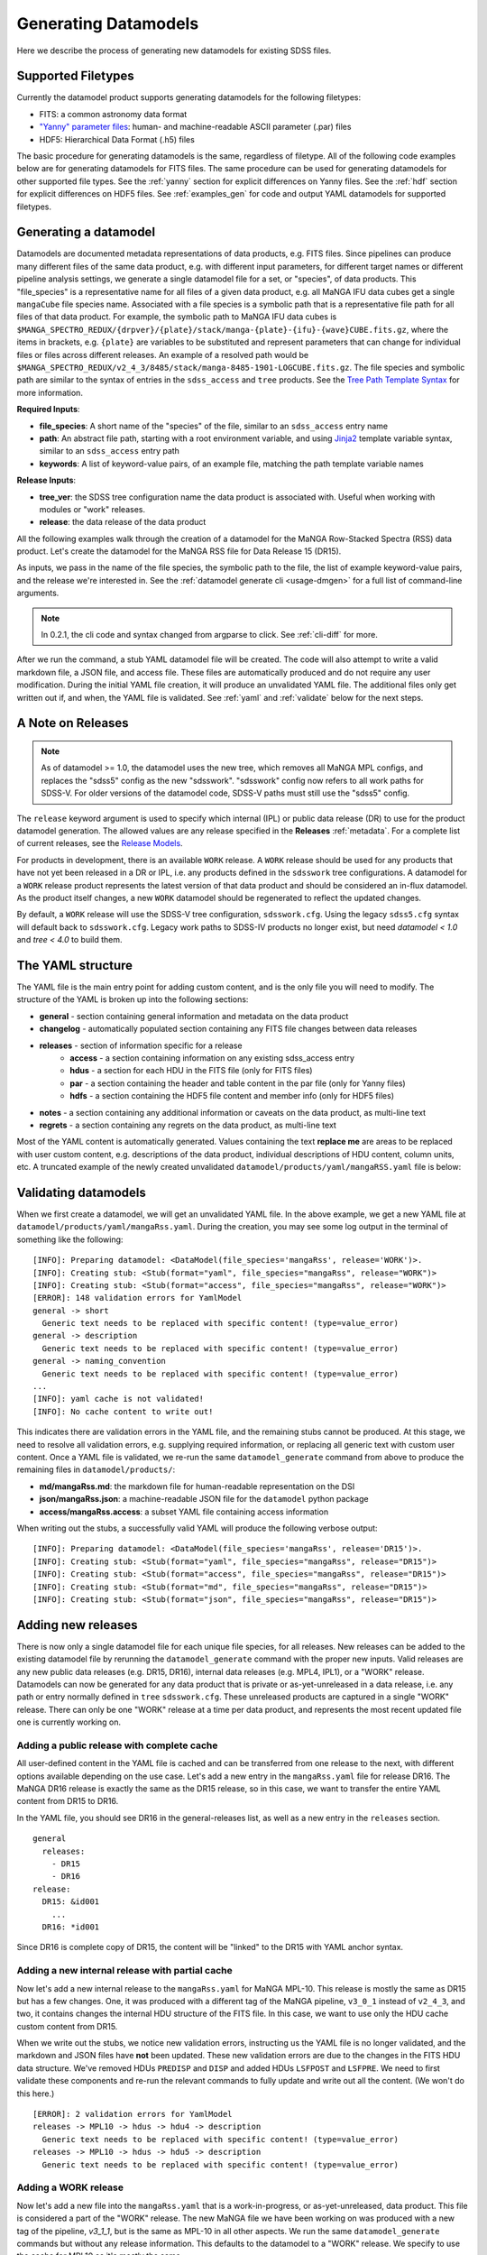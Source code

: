 
.. _generate:

Generating Datamodels
=====================

Here we describe the process of generating new datamodels for existing SDSS files.

Supported Filetypes
-------------------

Currently the datamodel product supports generating datamodels for the following filetypes:

- FITS: a common astronomy data format
- `"Yanny" parameter files <https://www.sdss.org/dr17/software/par/>`_: human- and machine-readable ASCII parameter (.par) files
- HDF5: Hierarchical Data Format (.h5) files

The basic procedure for generating datamodels is the same, regardless of filetype.  All of the following code
examples below are for generating datamodels for FITS files.  The same procedure can be used for generating
datamodels for other supported file types.  See the :ref:`yanny` section for explicit differences on
Yanny files. See the :ref:`hdf` section for explicit differences on HDF5 files. See :ref:`examples_gen`
for code and output YAML datamodels for supported filetypes.

Generating a datamodel
----------------------

Datamodels are documented metadata representations of data products, e.g. FITS files.  Since pipelines
can produce many different files of the same data product, e.g. with different input parameters, for
different target names or different pipeline analysis settings, we generate a single datamodel file
for a set, or "species", of data products.  This "file_species" is a representative name for all
files of a given data product, e.g. all MaNGA IFU data cubes get a single ``mangaCube`` file
species name.  Associated with a file species is a symbolic path that is a representative file path
for all files of that data product.  For example, the symbolic path to MaNGA IFU data cubes is
``$MANGA_SPECTRO_REDUX/{drpver}/{plate}/stack/manga-{plate}-{ifu}-{wave}CUBE.fits.gz``, where the items
in brackets, e.g. ``{plate}`` are variables to be substituted and represent parameters that can change for
individual files or files across different releases.  An example of a resolved path would be
``$MANGA_SPECTRO_REDUX/v2_4_3/8485/stack/manga-8485-1901-LOGCUBE.fits.gz``.  The file species and
symbolic path are similar to the syntax of entries in the ``sdss_access`` and ``tree`` products.
See the `Tree Path Template Syntax <https://sdss-tree.readthedocs.io/en/latest/paths.html#define-a-new-path-template>`_
for more information.

**Required Inputs**:

- **file_species**: A short name of the "species" of the file, similar to an ``sdss_access`` entry name
- **path**: An abstract file path, starting with a root environment variable, and using `Jinja2 <https://jinja.palletsprojects.com/en/3.0.x/>`_ template variable syntax, similar to an ``sdss_access`` entry path
- **keywords**: A list of keyword-value pairs, of an example file, matching the path template variable names

**Release Inputs**:

- **tree_ver**: the SDSS tree configuration name the data product is associated with.  Useful when working with modules or "work" releases.
- **release**: the data release of the data product

All the following examples walk through the creation of a datamodel for the
MaNGA Row-Stacked Spectra (RSS) data product.  Let's create the datamodel for
the MaNGA RSS file for Data Release 15 (DR15).

.. tab:: CLI

    Generate a datamodel using the command-line:

    .. code-block:: console

        $ datamodel generate -f mangaRss \
        -p MANGA_SPECTRO_REDUX/{drpver}/{plate}/stack/manga-{plate}-{ifu}-{wave}RSS.fits.gz \
        -k plate=8485 -k ifu=1901 -k drpver=v2_4_3 -k wave=LOG -r DR15

.. tab:: Python

    or from within Python

    .. code-block:: python

        from datamodel.generate import DataModel

        # define the inputs
        file_species = "mangaRss"
        path = "MANGA_SPECTRO_REDUX/{drpver}/{plate}/stack/manga-{plate}-{ifu}-{wave}RSS.fits.gz"
        keys = ['plate=8485', 'ifu=1901', 'drpver=v2_4_3', 'wave=LOG']

        # generate a datamodel for Data Release 15 (DR15)
        dm = DataModel(file_spec=file_species, path=path, keywords=keys, release='DR15')

        # write out the stub files
        dm.write_stubs()

As inputs, we pass in the name of the file species, the symbolic path to the file, the list of
example keyword-value pairs, and the release we're interested in.  See the
:ref:`datamodel generate cli <usage-dmgen>` for a full list of command-line arguments.

.. note::
  In 0.2.1, the cli code and syntax changed from argparse to click.  See :ref:`cli-diff` for more.

After we run the command, a stub YAML datamodel file will be created.  The code will also attempt to write
a valid markdown file, a JSON file, and access file.  These files are automatically produced and do not require
any user modification.  During the initial YAML file creation, it will produce an unvalidated
YAML file.  The additional files only get written out if, and when, the YAML file is validated.
See :ref:`yaml` and :ref:`validate` below for the next steps.

.. _releases:

A Note on Releases
------------------

.. note::

  As of datamodel >= 1.0, the datamodel uses the new tree, which removes all MaNGA MPL configs, and
  replaces the "sdss5" config as the new "sdsswork".  "sdsswork" config now refers to all work paths
  for SDSS-V.  For older versions of the datamodel code, SDSS-V paths must still use the "sdss5" config.

The ``release`` keyword argument is used to specify which internal (IPL) or public data release (DR) to use
for the product datamodel generation.  The allowed values are any release specified in the
**Releases** :ref:`metadata`. For a complete list of current releases, see the
`Release Models <https://github.com/sdss/datamodel/blob/9c95da7b06087d014e9db322403c9dc9fd4b2244/datamodel/releases.yaml>`_.

For products in development, there is an available ``WORK`` release.  A ``WORK`` release should be used for any
products that have not yet been released in a DR or IPL, i.e. any products defined in the
``sdsswork`` tree configurations.  A datamodel for a ``WORK`` release product represents the latest
version of that data product and should be considered an in-flux datamodel.  As the product itself changes, a new
``WORK`` datamodel should be regenerated to reflect the updated changes.

By default, a ``WORK`` release will use the SDSS-V tree configuration, ``sdsswork.cfg``.  Using the legacy
``sdss5.cfg`` syntax will default back to ``sdsswork.cfg``.  Legacy work paths to SDSS-IV products no
longer exist, but need `datamodel < 1.0` and `tree < 4.0` to build them.

.. _yaml:

The YAML structure
------------------

The YAML file is the main entry point for adding custom content, and is the only file you will need to
modify.  The structure of the YAML is broken up into the following sections:

- **general** - section containing general information and metadata on the data product
- **changelog** - automatically populated section containing any FITS file changes between data releases
- **releases** - section of information specific for a release
    - **access** - a section containing information on any existing sdss_access entry
    - **hdus** - a section for each HDU in the FITS file (only for FITS files)
    - **par** - a section containing the header and table content in the par file (only for Yanny files)
    - **hdfs** - a section containing the HDF5 file content and member info (only for HDF5 files)
- **notes** - a section containing any additional information or caveats on the data product, as multi-line text
- **regrets** - a section containing any regrets on the data product, as multi-line text

Most of the YAML content is automatically generated.  Values containing the text **replace me** are
areas to be replaced with user custom content, e.g. descriptions of the data product, individual
descriptions of HDU content, column units, etc.  A truncated example of the newly created
unvalidated ``datamodel/products/yaml/mangaRSS.yaml`` file is below:

.. tab:: FITS Yaml

    Example yaml datamodel for the MaNGA RSS FITS file, shortened for brevity

    .. code-block:: yaml

        general:
          name: mangaRss
          short: replace me - with a short one sentence summary of file
          description: replace me - with a longer description of the data product
          datatype: FITS
          filesize: 14 MB
          releases:
            - DR15
          environments:
            - MANGA_SPECTRO_REDUX
          naming_convention: replace me - with $MANGA_SPECTRO_REDUX/[DRPVER]/[PLATE]/stack/manga-[PLATE]-[IFU]-[WAVE]RSS.fits.gz
            or manga-8485-1901-LOGRSS.fits.gz but with regex pattern matches
          generated_by: replace me - with the name(s) of any git or svn product(s) that produces
            this product.
        changelog:
          description: Describes changes to the datamodel product and/or file structure from
            one release to another
          releases: {}
        releases:
          DR15:
            template: $MANGA_SPECTRO_REDUX/[DRPVER]/[PLATE]/stack/manga-[PLATE]-[IFU]-[WAVE]RSS.fits.gz
            example: v2_4_3/8485/stack/manga-8485-1901-LOGRSS.fits.gz
            location: '{drpver}/{plate}/stack/manga-{plate}-{ifu}-{wave}RSS.fits.gz'
            environment: MANGA_SPECTRO_REDUX
            access:
              in_sdss_access: true
              path_name: mangarss
              path_template: $MANGA_SPECTRO_REDUX/{drpver}/{plate}/stack/manga-{plate}-{ifu}-{wave}RSS.fits.gz
              path_kwargs:
                - plate
                - drpver
                - wave
                - ifu
              access_string: mangaRss = $MANGA_SPECTRO_REDUX/{drpver}/{plate}/stack/manga-{plate}-{ifu}-{wave}RSS.fits.gz
            hdus:
              hdu0:
                name: PRIMARY
                description: replace me description
                is_image: true
                size: 0 bytes
                header:
                  - key: SIMPLE
                    value: true
                    comment: ''
              hdu1:
                ...

.. _validate:

Validating datamodels
---------------------

When we first create a datamodel, we will get an unvalidated YAML file.  In the above example, we get a
new YAML file at ``datamodel/products/yaml/mangaRss.yaml``.  During the creation, you may see some log
output in the terminal of something like the following:
::

    [INFO]: Preparing datamodel: <DataModel(file_species='mangaRss', release='WORK')>.
    [INFO]: Creating stub: <Stub(format="yaml", file_species="mangaRss", release="WORK")>
    [INFO]: Creating stub: <Stub(format="access", file_species="mangaRss", release="WORK")>
    [ERROR]: 148 validation errors for YamlModel
    general -> short
      Generic text needs to be replaced with specific content! (type=value_error)
    general -> description
      Generic text needs to be replaced with specific content! (type=value_error)
    general -> naming_convention
      Generic text needs to be replaced with specific content! (type=value_error)
    ...
    [INFO]: yaml cache is not validated!
    [INFO]: No cache content to write out!

This indicates there are validation errors in the YAML file, and the remaining stubs cannot be produced.
At this stage, we need to resolve all validation errors, e.g. supplying required information, or replacing
all generic text with custom user content.  Once a YAML file is validated, we re-run the same
``datamodel_generate`` command from above to produce the remaining files in ``datamodel/products/``:

- **md/mangaRss.md**: the markdown file for human-readable representation on the DSI
- **json/mangaRss.json**: a machine-readable JSON file for the ``datamodel`` python package
- **access/mangaRss.access**: a subset YAML file containing access information

When writing out the stubs, a successfully valid YAML will produce the following verbose output:
::

    [INFO]: Preparing datamodel: <DataModel(file_species='mangaRss', release='DR15')>.
    [INFO]: Creating stub: <Stub(format="yaml", file_species="mangaRss", release="DR15")>
    [INFO]: Creating stub: <Stub(format="access", file_species="mangaRss", release="DR15")>
    [INFO]: Creating stub: <Stub(format="md", file_species="mangaRss", release="DR15")>
    [INFO]: Creating stub: <Stub(format="json", file_species="mangaRss", release="DR15")>

Adding new releases
-------------------

There is now only a single datamodel file for each unique file species, for all releases.  New releases
can be added to the existing datamodel file by rerunning the ``datamodel_generate`` command with the
proper new inputs.  Valid releases are any new public data releases (e.g. DR15, DR16), internal
data releases (e.g. MPL4, IPL1), or a "WORK" release.  Datamodels can now be generated for any data
product that is private or as-yet-unreleased in a data release, i.e. any path or entry normally defined
in ``tree`` ``sdsswork.cfg``.  These unreleased products are captured in a
single "WORK" release.  There can only be one "WORK" release at a time per data product, and
represents the most recent updated file one is currently working on.

Adding a public release with complete cache
^^^^^^^^^^^^^^^^^^^^^^^^^^^^^^^^^^^^^^^^^^^

All user-defined content in the YAML file is cached and can be transferred from one release to the
next, with different options available depending on the use case.  Let's add a new entry in the
``mangaRss.yaml`` file for release DR16.  The MaNGA DR16 release is exactly the same as the DR15
release, so in this case, we want to transfer the entire YAML content from DR15 to DR16.

.. tab:: CLI

    From the command-line, we specify release DR16, and use the ``--use-cache``, or ``-c``, to instruct
    it to use the DR15 cache content.

    .. code-block:: console

        $ datamodel generate -f mangaRss \
        -p MANGA_SPECTRO_REDUX/{drpver}/{plate}/stack/manga-{plate}-{ifu}-{wave}RSS.fits.gz \
        -k plate=8485 -k ifu=1901 -k drpver=v2_4_3 -k wave=LOG -r DR16 --use-cache DR15

.. tab:: Python

    From python, we specify the ``use_cache_release`` and ``full_cache``
    keyword arguments to :py:func:`~datamodel.generate.datamodel.DataModel.write_stubs`.

    .. code-block:: python

        from datamodel.generate import DataModel

        # define the inputs
        file_species = "mangaRss"
        path = "MANGA_SPECTRO_REDUX/{drpver}/{plate}/stack/manga-{plate}-{ifu}-{wave}RSS.fits.gz"
        keys = ['plate=8485', 'ifu=1901', 'drpver=v2_4_3', 'wave=LOG']

        # generate a datamodel for Data Release 16 (DR16)
        dm = DataModel(file_spec=file_species, path=path, keywords=keys, release='DR16')

        # write out the stub files with the complete DR15 cache
        dm.write_stubs(use_cache_release='DR15', full_cache=True)

In the YAML file, you should see DR16 in the general-releases list, as well as a new entry
in the ``releases`` section.
::

    general
      releases:
        - DR15
        - DR16
    release:
      DR15: &id001
        ...
      DR16: *id001

Since DR16 is complete copy of DR15, the content will be "linked" to the DR15 with YAML anchor syntax.

Adding a new internal release with partial cache
^^^^^^^^^^^^^^^^^^^^^^^^^^^^^^^^^^^^^^^^^^^^^^^^

Now let's add a new internal release to the ``mangaRss.yaml`` for MaNGA MPL-10.  This release is mostly
the same as DR15 but has a few changes.  One, it was produced with a different tag of the MaNGA pipeline,
``v3_0_1`` instead of ``v2_4_3``, and two, it contains changes the internal HDU structure of the
FITS file.  In this case, we want to use only the HDU cache custom content from DR15.

.. tab:: CLI

    From the command-line, we specify release MPL10, the ``--use-cache`` argument for DR15, and now the
    ``-hdus-only`` flag.

    .. code-block:: console

        $ datamodel generate -f mangaRss \
        -p MANGA_SPECTRO_REDUX/{drpver}/{plate}/stack/manga-{plate}-{ifu}-{wave}RSS.fits.gz \
        -k plate=8485 -k ifu=1901 -k drpver=v3_0_1 -k wave=LOG -r MPL10 --use-cache DR15 --hdus-only

.. tab:: Python

    From python, we specify only the ``use_cache_release`` keyword arguments to
    :py:func:`~datamodel.generate.datamodel.DataModel.write_stubs`.

    .. code-block:: python

        from datamodel.generate import DataModel

        # define the inputs
        file_species = "mangaRss"
        path = "MANGA_SPECTRO_REDUX/{drpver}/{plate}/stack/manga-{plate}-{ifu}-{wave}RSS.fits.gz"
        keys = ['plate=8485', 'ifu=1901', 'drpver=v3_0_1', 'wave=LOG']

        # generate a datamodel for internal release MPL-10
        dm = DataModel(file_spec=file_species, path=path, keywords=keys, release='MPL10')

        # write out the stub files with the partial DR15 cache
        dm.write_stubs(use_cache_release='DR15')

When we write out the stubs, we notice new validation errors, instructing us the YAML file is no longer
validated, and the markdown and JSON files have **not** been updated.  These new validation errors are
due to the changes in the FITS HDU data structure.  We've removed HDUs ``PREDISP`` and ``DISP`` and added
HDUs ``LSFPOST`` and ``LSFPRE``. We need to first validate these components and re-run the
relevant commands to fully update and write out all the content. (We won't do this here.)
::

    [ERROR]: 2 validation errors for YamlModel
    releases -> MPL10 -> hdus -> hdu4 -> description
      Generic text needs to be replaced with specific content! (type=value_error)
    releases -> MPL10 -> hdus -> hdu5 -> description
      Generic text needs to be replaced with specific content! (type=value_error)

Adding a WORK release
^^^^^^^^^^^^^^^^^^^^^

Now let's add a new file into the ``mangaRss.yaml`` that is a work-in-progress, or as-yet-unreleased,
data product.  This file is considered a part of the "WORK" release. The new MaNGA file we have been
working on was produced with a new tag of the pipeline, `v3_1_1`, but is the same as MPL-10 in all other
aspects.  We run the same ``datamodel_generate`` commands but without any release information.  This
defaults to the datamodel to a "WORK" release.  We specify to use the cache for MPL10 as it's mostly
the same.

.. tab:: CLI

    .. code-block:: console

        $ datamodel generate -f mangaRss \
        -p MANGA_SPECTRO_REDUX/{drpver}/{plate}/stack/manga-{plate}-{ifu}-{wave}RSS.fits.gz \
        -k plate=8485 -k ifu=1901 -k drpver=v3_1_1 -k wave=LOG --use-cache MPL10 --hdus-only

.. tab:: Python

    .. code-block:: python

        from datamodel.generate import DataModel

        # define the inputs
        file_species = "mangaRss"
        path = "MANGA_SPECTRO_REDUX/{drpver}/{plate}/stack/manga-{plate}-{ifu}-{wave}RSS.fits.gz"
        keys = ['plate=8485', 'ifu=1901', 'drpver=v3_1_1', 'wave=LOG']

        # generate a datamodel for the latest working copy
        dm = DataModel(file_spec=file_species, path=path, keywords=keys)

        # write out the stub files with the partial MPL10 cache
        dm.write_stubs(use_cache_release='MPL10')

These commands will add a new "WORK" release into the datamodel file, using the cached HDU content from
MPL-10. If you do not want to use any cache, or generate a clean entry, simply leave out the cache
input arguments, e.g

.. tab:: CLI

    .. code-block:: console

        $ datamodel generate -f mangaRss \
        -p MANGA_SPECTRO_REDUX/{drpver}/{plate}/stack/manga-{plate}-{ifu}-{wave}RSS.fits.gz \
        -k plate=8485 -k ifu=1901 -k drpver=v3_1_1 -k wave=LOG

.. tab:: Python

    .. code-block:: python

        dm = DataModel(file_spec=file_species, path=path, keywords=keys)
        dm.write_stubs()

All work releases will default to using the ``tree`` ``sdsswork.cfg``.  If the file is a part of
the `sdss5.cfg` ``tree`` configuration, you can specify the ``--tree_ver``, ``-t`` input keyword:

.. tab:: CLI

    .. code-block:: console

        $ datamodel generate -t sdss5 -f .....

.. tab:: Python

    .. code-block:: python

        dm = DataModel(file_spec=file_species, path=path, keywords=keys, tree_ver='sdss5')

Forcing a cache refresh
^^^^^^^^^^^^^^^^^^^^^^^

The datamodel product will always re-use a cache if it finds a valid one to use.  You can force the
datamodel product to generate the cache from scratch using the ``-F``, `--force`` command-line
arguments, or by specifying the ``force`` keyword in Python.  This flag will regenerate the
entire YAML file from scratch.

.. note::

  Forcing a cache refresh will remove all human-supplied content in the YAML file.  You will
  need to reenter all descriptions, comments, notes, etc.

.. tab:: CLI

    Generates a fresh YAML file from scratch with a blank DR16 release entry

    .. code-block:: console

        $ datamodel generate -f mangaRss \
        -p MANGA_SPECTRO_REDUX/{drpver}/{plate}/stack/manga-{plate}-{ifu}-{wave}RSS.fits.gz \
        -k plate=8485 -k ifu=1901 -k drpver=v3_0_1 -k wave=LOG -r DR16 -F

.. tab:: Python

    Use the ``force`` keyword in the datamodel ``write_stubs`` method.

    .. code-block:: python

        from datamodel.generate import DataModel

        # define the inputs
        file_species = "mangaRss"
        path = "MANGA_SPECTRO_REDUX/{drpver}/{plate}/stack/manga-{plate}-{ifu}-{wave}RSS.fits.gz"
        keys = ['plate=8485', 'ifu=1901', 'drpver=v2_4_3', 'wave=LOG']

        # generate a datamodel for Data Release 16 (DR16)
        dm = DataModel(file_spec=file_species, path=path, keywords=keys, release='DR16')

        # force a branch new YAML cache to be generated
        dm.write_stubs(force=True)

To force a cache refresh for only a specific data release, use the ``-Fr``, ``--force-release``
command-line argument, or the Python ``force_release`` keyword, to specify a data release.  This
will regenerate a blank cache for just that release, but leave the rest of the YAML content in place.
When using the ``force_release`` argument, you must also set the ``force`` argument to True.

.. tab:: CLI

    Generates a fresh DR16 YAML content with an existing YAML

    .. code-block:: console

        $ datamodel generate -f mangaRss \
        -p MANGA_SPECTRO_REDUX/{drpver}/{plate}/stack/manga-{plate}-{ifu}-{wave}RSS.fits.gz \
        -k plate=8485 -k ifu=1901 -k drpver=v3_0_1 -k wave=LOG -r DR16 -F -Fr DR16


.. tab:: Python

    Use the ``force_release`` keyword in the datamodel ``write_stubs`` method.

    .. code-block:: python

        from datamodel.generate import DataModel

        # define the inputs
        file_species = "mangaRss"
        path = "MANGA_SPECTRO_REDUX/{drpver}/{plate}/stack/manga-{plate}-{ifu}-{wave}RSS.fits.gz"
        keys = ['plate=8485', 'ifu=1901', 'drpver=v2_4_3', 'wave=LOG']

        # generate a datamodel for Data Release 16 (DR16)
        dm = DataModel(file_spec=file_species, path=path, keywords=keys, release='DR16')

        # only regenerate the DR16 entry, but keep the remaining YAML cache content
        dm.write_stubs(force=True, force_release='DR16')


Recommended Science Product
---------------------------

Datamodels include a boolean flag ``recommended_science_product`` that indicates if the data
product is recommended for science.  This flag is used to differentiate "final" science-ready
pipeline products, such as catalog summary files or final calibrated spectral products, from
products such as raw input products or intermediate products produced by a pipeline. By default,
all VACs are considered recommended for science and have this flag set to True.
Otherwise by default this flag is set to False.

You can manually set this flag either in the YAML file after it's created, or when
generating the initial YAML file, e.g.

.. tab:: CLI

    From the command-line, specify the ``-s`` or ``--science_product`` flag

    .. code-block:: console

        $ datamodel generate -f mangaRss \
        -p MANGA_SPECTRO_REDUX/{drpver}/{plate}/stack/manga-{plate}-{ifu}-{wave}RSS.fits.gz \
        -k plate=8485 -k ifu=1901 -k drpver=v3_1_1 -k wave=LOG -s

.. tab:: Python

    From within Python, set the ``science_product`` keyword to True

    .. code-block:: python

        dm = DataModel(file_spec=file_species, path=path, keywords=keys, science_product=True)
        dm.write_stubs()


Generating a datamodel by file
------------------------------

You can also generate a datamodel using only a filename.  In this mode, you will be given a series of
prompts asking you to either define the file_species, path, and keywords, or to look up an existing
sdss_access entry.

To generate a datamodel by file, for DR15

.. tab:: CLI

    .. code-block:: console

        $ datamodel generate -r DR15 \
        -n /Users/Brian/Work/sdss/sas/dr15/manga/spectro/redux/v2_4_3/8485/stack/manga-8485-1901-LOGRSS.fits.gz

.. tab:: Python

    .. code-block:: python

        from datamodel.generate import DataModel

        ff='/Users/Brian/Work/sdss/sas/dr15/manga/spectro/redux/v2_4_3/8485/stack/manga-8485-1901-LOGRSS.fits.gz'
        dm = DataModel.from_file(ff, tree_ver='dr15')

The ``datamodel`` code will first prompt you if an existing ``sdss_access`` definition exists:

- Does this file have an existing sdss_access definition? (y/n):

Answering ``y`` will prompt you to look up the ``sdss_access`` name, and will attempt to extract
the relevant keyword-value pairs.  If it cannnot do so, it will prompt you to define them.

::

    Does this file have an existing sdss_access definition? (y/n): y
    What is the sdss_access path_name?: mangarss
    Could not extract a value mapping for keys: ['drpver', 'wave', 'ifu', 'plate']
    Please define a list of name=value key mappings for variable substitution.
    e.g. drpver=v2_4_3, plate=8485, ifu=1901, wave=LOG
    :drpver=v2_4_3, plate=8485, ifu=1901, wave=LOG

If the file does not have an existing ``sdss_access`` entry, i.e. answering ``n``, it will prompt you
to define new inputs for the file species, symbolic path, and example keywords:
::

    Does this file have an existing sdss_access definition? (y/n): n
    Define a new path_name / file_species, e.g. mangaRss: mangaRss
    Define a new path template, starting with an environment variable label.
    Use jinja {} templating to define variable name used for substitution.
    e.g. "MANGA_SPECTRO_REDUX/{drpver}/{plate}/stack/manga-{plate}-{ifu}-{wave}RSS.fits.gz"
    : MANGA_SPECTRO_REDUX/{drpver}/{plate}/stack/manga-{plate}-{ifu}-{wave}RSS.fits.gz
    Define a list of name=value key mappings for variable substitution.
    e.g. drpver=v2_4_3, plate=8485, ifu=1901, wave=LOG
    : drpver=v2_4_3, plate=8485, ifu=1901, wave=LOG

Either way, at the end it will ask you to confirm your definitions:
::

    Confirm the following: (y/n):
     file = /Users/Brian/Work/sdss/sas/dr15/manga/spectro/redux/v2_4_3/8485/stack/manga-8485-1901-LOGRSS.fits.gz
     path_name = mangarss
     path_template = MANGA_SPECTRO_REDUX/{drpver}/{plate}/stack/manga-{plate}-{ifu}-{wave}RSS.fits.gz
     path_keys = ['drpver=v2_4_3', 'plate=8485', 'ifu=1901', 'wave=LOG']


Adding the datamodel to the DSI
-------------------------------

Once a valid datamodel markdown is created, it will be automatically added to the
SDSS Data Specification Index (`DSI <https://github.com/sdss/dsi>`_) for display.  The DSI is a
web application accessible at https://data.sdss5.org/dsi using the standard SDSS passwords.  You
do not need to do anything extra to have your datamodel appear on the DSI, only ensure that a
valid JSON representation has been created.

.. _mdrelease:

Changing the Markdown Release Example
-------------------------------------

The generated markdown file only displays example HDU content for a single release, by default the
"WORK" release.  To change which release is used in the example, you can specify a new "release group",
e.g. ``"DR"`` for public data releases, or ``"IPL"`` for internal product launches.  The code will use the
most recent release it can find within that "release group".  For example, to use the latest IPL release
in the markdown file, when generating a new datamodel for IPL-2, specify the ``-m IPL`` keyword
argument:

.. tab:: CLI

    From the command-line, specify the ``-m`` or ``--md-group`` flag to "IPL".

    .. code-block:: console

        $ datamodel generate -f astraAllStarAPOGEENet \
        -p MWM_ASTRA/{astra_version}/{run2d}-{apred}/summary/allStar-APOGEENet-{astra_version}-{run2d}-{apred}.fits \
        -k astra_version=0.3.0 -k run2d=v6_0_9 -k apred=1.0 -r IPL2 -m IPL

.. _yanny:

Yanny Parameter files
---------------------

While most of the datamodel workflow is the same for `par files <https://www.sdss.org/dr17/software/par/>`_ as for FITS,
there are a few differences, which we describe here.

The PRODUCT_ROOT environment variable
^^^^^^^^^^^^^^^^^^^^^^^^^^^^^^^^^^^^^

Many Yanny parameter files are defined inside SVN or GIT repository software products, which can be checked out by the user or
installed via the ``sdss-install`` product.  For example the SDSS **platePlans.par** lives inside the ``platelist`` repo, whose
path is defined as ``$PLATELIST_DIR/platePlans.par``, using the ``PLATELIST_DIR`` environment variable.

Since the ``PLATELIST_DIR`` environment variable can point to any custom user or SAS location, or to a location
installed by ``sdss-install``, and can also vary during data releases when software is tagged, a flexible definition
is needed.  This flexibility is controlled by a ``PRODUCT_ROOT`` environment variable.  You can find more info on
``PRODUCT_ROOT`` in the `SVN/Git Data Files <https://sdss-tree.readthedocs.io/en/latest/paths.html#defining-paths-to-data-files-in-svn>`_ section of the ``tree`` documentation.

By default the datamodel product will use any existing custom environment variable definition found in your
local ``os.environ``.  However, if one cannot be found, it falls back on any definition found in the ``tree`` product.
This may invoke the ``PRODUCT_ROOT`` envvar.  For example, in the ``tree`` product, the ``PLATELIST_DIR`` env path
for ``sdsswork`` is defined as ``$PRODUCT_ROOT/data/sdss/platelist/trunk``, as a general location where to find platelist files.

The datamodel product will attempt to find a valid ``PRODUCT_ROOT`` environment variable definition in your system, in the
following order of precedence of variable names:

- PRODUCT_ROOT
- SDSS_GIT_ROOT or SDSS_SVN_ROOT
- SDSS_INSTALL_PRODUCT_ROOT
- SDSS4_PRODUCT_ROOT
- the parent diretory of SAS_BASE_DIR

.. note::

  When running the datamodel product at Utah, most software products are already installed.  Their environment variables
  along with the underlying PRODUCT_ROOT environment variable, will already be defined.  The user does not have to do
  anything extra to enable this functionality.


Example Par YAML
^^^^^^^^^^^^^^^^

The YAML datamodel for a par file is mostly the same as for FITS files, but with a ``par`` section instead of
an ``hdus`` section.  Let's generate an example datamodel stub for the SDSS platePlans yanny file, located in the top-level
directory of the platelist product.  The code to generate the datamodel stub is:

.. code-block:: python

    dm = DataModel(file_spec='platePlans', path='PLATELIST_DIR/platePlans.par', keywords=[], release="WORK")
    dm.write_stubs()

The output datamodel file, ``products/yaml/platePlans.yaml`` has the following contents:

.. tab:: PAR Yaml

    Example yaml datamodel for the SDSS plate plans par file, shortened for brevity

    .. code-block:: yaml

        general:
          name: platePlans
          short: replace me - with a short one sentence summary of file
          description: replace me - with a longer description of the data product
          datatype: PAR
          filesize: 1 MB
          releases:
          - WORK
          environments:
          - PLATELIST_DIR
          naming_convention: replace me - with $PLATELIST_DIR/platePlans.par or platePlans.par
            but with regex pattern matches
          generated_by: replace me - with the name(s) of any git or svn product(s) that produces
            this product.
          design: false
        changelog:
          description: Describes changes to the datamodel product and/or file structure from
            one release to another
          releases: {}
        releases:
          WORK:
            template: $PLATELIST_DIR/platePlans.par
            example: platePlans.par
            location: platePlans.par
            environment: PLATELIST_DIR
            access:
              in_sdss_access: true
              path_name: platePlans
              path_template: $PLATELIST_DIR/platePlans.par
              path_kwargs: []
              access_string: platePlans = $PLATELIST_DIR/platePlans.par
            par:
              comments: |-
                # platePlans.par
                #
                # Global plate planning file for SDSS-III
                #
                # Every plate number (plateid) has one and only one entry here.
                #
                # Numbering of plates starts after last plates of SDSS-II, which
                # were the MARVELS June 2008 pre-selection plates (3000-3014).
                # Note that SDSS-II also used plate numbers 8000-8033, which should
                # therefore be avoided
                #
                # Meaning of columns:
                #  plateid - unique ID of plate
                #  designid - ID of "design"; two plates can have the same design
                #             but be drilled for different HA, TEMP, EPOCH
                # ...
                # ...
                #
              header: []
              tables:
                PLATEPLANS:
                  name: PLATEPLANS
                  description: replace me - with a description of this table
                  n_rows: 7551
                  structure:
                  - name: plateid
                    type: int
                    description: replace me - with a description of this column
                    unit: replace me - with a unit of this column
                    is_array: false
                    is_enum: false
                    example: 186
                  - name: designid
                    type: int
                    description: replace me - with a description of this column
                    unit: replace me - with a unit of this column
                    is_array: false
                    is_enum: false
                    example: -1
                  ...

Yaml "Par" Section
^^^^^^^^^^^^^^^^^^

The ``par`` section of the YAML file has the following content:

- **comments**: a string block of any comments found at the top of the Yanny par file, up to the "typedef" struct definition.
- **header**: a list of any header keywords found in the Yanny par file
- **tables**: a dictionary of tables defined in the Yanny par file

Each table entry has a table name (``name``), a description of the table (``description``), the number of rows
in the table (``n_rows``), and a list of column definitions (``structure``). The column definitions are constructed
from the Yanny ``typedef`` structure definition found in the file for the given table.

The ``type`` column parameter is pulled directly from the ``typedef`` column definition, eg. ``int plateid``.  For column
defintions with a size element, they are stored on the type itself.  For example ``char survey[20]`` is stored
as type ``char[20]``. The array Yanny column definition ``float ha[6];`` would be converted to the yaml entry:

.. code-block:: yaml

    - name: ha
      type: float[6]
      description: replace me - with a description of this column
      unit: replace me - with a unit of this column
      is_array: true
      is_enum: false
      example:
      - -45.0
      - 0.0
      - 0.0
      - 0.0
      - 0.0
      - 0.0

For Yanny columns with an "enumerated" definition, the ``type`` will be set to the name of the enum ``typedef`` structure,
and have ``is_enum`` set to True.  The enumerated values will be listed in the ``enum_values`` yaml parameter.  For example,
the SDSS-V ``sdsscore`` configuration summary file, ``confSummary-XXXX.par`` has a ``fiberType`` column with an ENUM
definition of
::

  typedef enum {
      BOSS,
      APOGEE,
      METROLOGY,
      NONE
  } FIBERTYPE;

The corresponding YAML entry would be:

.. code-block:: yaml

    - name: fiberType
      type: FIBERTYPE
      description: replace me - with a description of this column
      unit: replace me - with a unit of this column
      is_array: false
      is_enum: true
      enum_values:
      - BOSS
      - APOGEE
      - METROLOGY
      - NONE
      example: APOGEE

.. _hdf:

HDF5 Files
----------

While most of the datamodel workflow is the same for HDF5 files as for FITS, there are a few
differences, which we describe here.  HDF5 files are in a hierarchical data format, with many nested levels
of groups of information and/or data.  Each group or dataset can also have a list of metadata
attributes associated with each level.

For ease of representation in the YAML datamodel, we flatten the entire hierachy of the HDF5 file into a single
``members`` list.  Parent-child relationships, and the numbers of members in each group are maintained.

Example HDF YAML
^^^^^^^^^^^^^^^^

The YAML datamodel for a HDF5 file is mostly the same as for FITS files, but with a ``hdfs`` section instead of
an ``hdus`` section.  Let's generate an example datamodel stub for a file that lives in the APOGEE_SANDBOX,
and contains deblending information for a crowded stellar field.  The code to generate the datamodel stub is:

.. code-block:: python

    dm = DataModel(file_spec='apogeeDeblend', path='APOGEE_SANDBOX/deblend/{ver}/deblend_{chunk}.h5', keywords=["ver=v0", "chunk=2422101"], release="WORK")
    dm.write_stubs()

The output datamodel file, ``deblend/v0/deblend_2422101.h5`` has the following contents:

.. tab:: HDF Yaml

    Example yaml datamodel for an HDF5 file, shortened for brevity

    .. code-block:: yaml

        general:
          name: apogeeDeblend
          short: replace me - with a short one sentence summary of file
          description: replace me - with a longer description of the data product
          datatype: H5
          filesize: 1 MB
          releases:
          - WORK
          ...
        releases:
          WORK:
            ...
            hdfs:
              name: /
              parent: /
              object: group
              description: replace me - with a description of this group
              libver: !!python/tuple
              - earliest
              - v112
              n_members: 7
              pytables: false
              attrs: []
              members:
                chi2:
                  name: chi2
                  parent: /
                  object: dataset
                  description: replace me - with a description of this dataset
                  attrs: []
                  shape: !!python/tuple
                  - 100
                  - 4
                  - 81
                  size: 32400
                  ndim: 3
                  dtype: float64
                  nbytes: 259200
                  is_virtual: false
                  is_empty: false
                chi2f:
                  name: chi2f
                  parent: /
                  object: dataset
                  description: replace me - with a description of this dataset
                  attrs: []
                  shape: !!python/tuple
                  - 100
                  - 3
                  - 10
                  size: 3000
                  ndim: 3
                  dtype: float64
                  nbytes: 24000
                  is_virtual: false
                  is_empty: false
                outlst:
                  name: outlst
                  parent: /
                  object: dataset
                  description: replace me - with a description of this dataset
                  attrs: []
                  shape: !!python/tuple
                  - 100
                  - 39
                  size: 3900
                  ndim: 2
                  dtype: float64
                  nbytes: 31200
                  is_virtual: false
                  is_empty: false


Yaml "Hdf" Section
^^^^^^^^^^^^^^^^^^

The ``hdfs`` section of the YAML file has the following content:

- **name**: the root group name of the HDF5 file
- **parent**: the name of the parent of the current level
- **object**: the type of HDF5 object, either a "group" or "dataset"
- **description**: a description of the group
- **libver**: the HDF5 library version, as a python tuple
- **n_members**: the number of members in the group
- **pytables**: a boolean flag whether this file was written using PyTables
- **attrs**: a list of metadata attributes at the current level
- **members**: a dictionary of members contained in the HDF5 file, of ``name: {...}`` pairs

Each member of the ``members`` dictionary can either be a ``group`` or a ``dataset``, each a dictionary of its
own key-value pairs.  The ``group`` dictionary has many of the same keys as the top-level section.  An example
of a ``group`` member is:

.. code-block:: yaml

    data:
      name: data
      parent: /
      object: group
      description: replace me - with a description of this group
      n_members: 12
      attrs: []

A ``dataset`` member is the equivalent of a numpy array dataset.  In addition to the similar keys as the
top-level section, a ``dataset`` has the following additional keys:

- **shape**: the shape of the array dataset
- **size**: the size of the array dataset, i.e. number of elements
- **ndim**: the number of dimensions of the array dataset
- **dtype**: the string repr numpy dtype of the array dataset, e.g. int32
- **nbytes**: the memory size in bytes of the array dataset
- **is_virtual**: flag whether the dataset is a virtual one
- **is_empty**: flag whether the dataset is an empty one

An example of a ``dataset`` member is:

.. code-block:: yaml

    outlst:
      name: outlst
      parent: /
      object: dataset
      description: replace me - with a description of this dataset
      attrs: []
      shape: !!python/tuple
      - 100
      - 39
      size: 3900
      ndim: 2
      dtype: float64
      nbytes: 31200
      is_virtual: false
      is_empty: false


Each ``group`` or ``dataset`` can also have a list of metadata attributes, ``attrs``, associated with it.  These
are stored similarly to FITS header keyword values.

An example attribute:

.. code-block:: yaml

    attrs:
    - key: name
      value: b'N.'
      comment: replace me - with a description of this attribute
      dtype: '|S2'
      is_empty: false
      shape: !!python/tuple []

Nested Membership
^^^^^^^^^^^^^^^^^

As the hiearchical nature of HDF5 files is flattened in the datamodel, each ``member`` contains a fully
resolved ``name``, its immediate ``parent``, and the number of members in its subgroup, where relevant.
Here is an example of a ``group`` at the top level, which contains a sub-``group`` and a ``dataset``.  The
sub-``group`` also contains a ``dataset``.

.. code-block:: yaml

        foo:
          name: foo
          parent: /
          object: group
          description: the new foo group
          n_members: 2
          attrs:
          - key: AFOO
            value: b'ANEW'
            comment: a foo attr
            dtype: '|S4'
            is_empty: false
            shape: !!python/tuple []
        foo/foodat:
          name: foo/foodat
          parent: /foo
          object: dataset
          description: foo dat dataset
          attrs: []
          shape: !!python/tuple
          - 100
          size: 100
          ndim: 1
          dtype: float32
          nbytes: 400
          is_virtual: false
          is_empty: false
        foo/stuff:
          name: foo/stuff
          parent: /foo
          object: group
          description: foo has stuff too
          n_members: 1
          attrs: []
        foo/stuff/newints:
          name: foo/stuff/newints
          parent: /foo/stuff
          object: dataset
          description: new ints for the new stuff
          attrs: []
          shape: !!python/tuple
          - 100
          size: 100
          ndim: 1
          dtype: int64
          nbytes: 800
          is_virtual: false
          is_empty: false